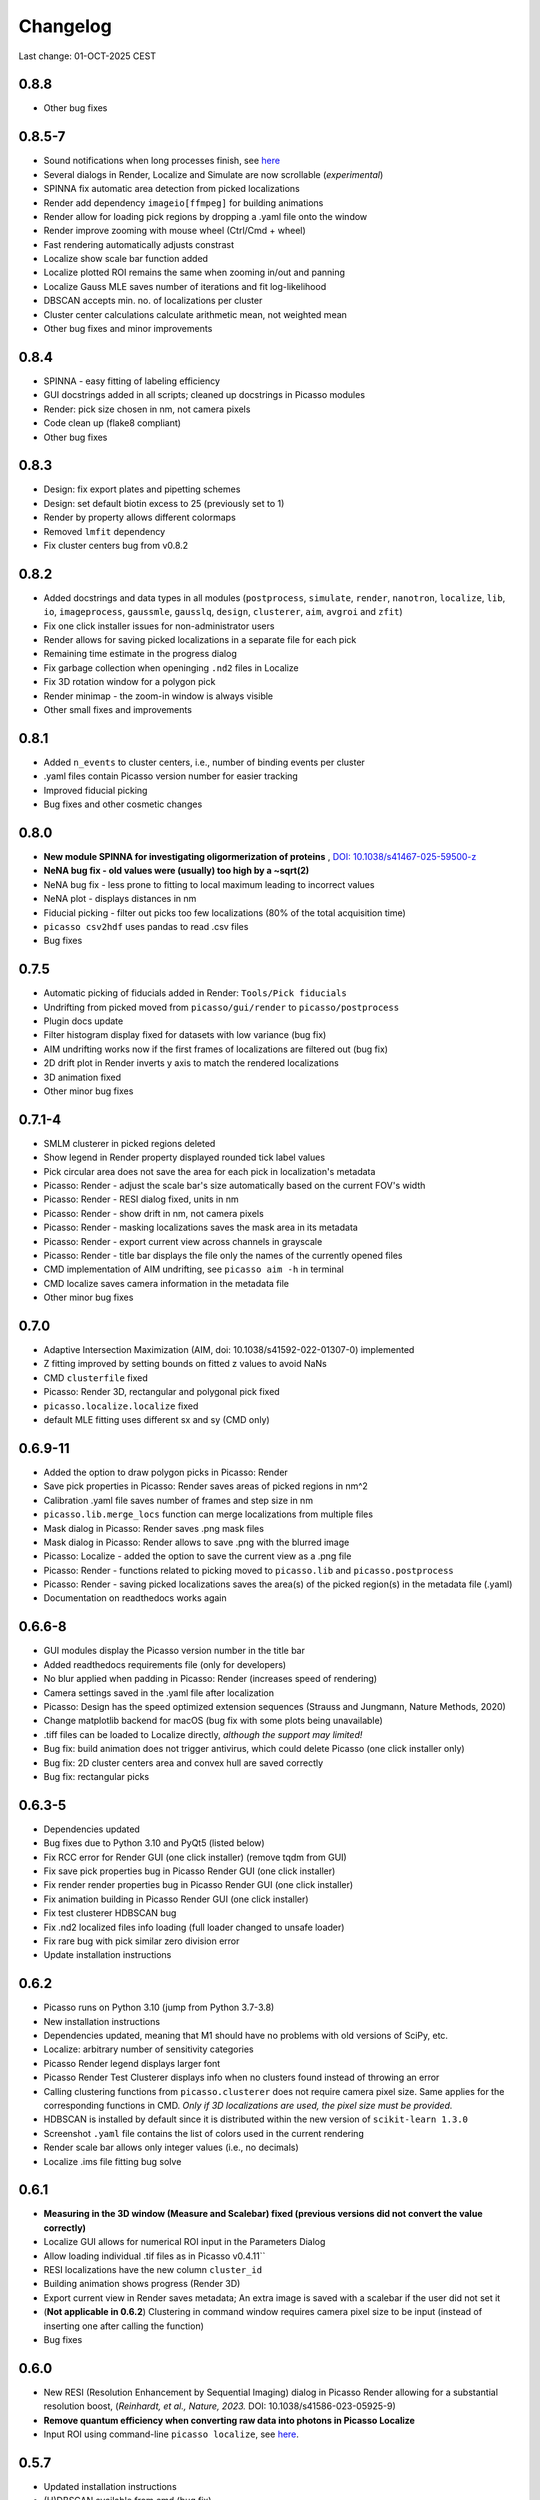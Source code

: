 Changelog
=========

Last change: 01-OCT-2025 CEST

0.8.8
-----
- Other bug fixes

0.8.5-7
-------
- Sound notifications when long processes finish, see `here <https://picassosr.readthedocs.io/en/latest/others.html>`_
- Several dialogs in Render, Localize and Simulate are now scrollable (*experimental*)
- SPINNA fix automatic area detection from picked localizations
- Render add dependency ``imageio[ffmpeg]`` for building animations
- Render allow for loading pick regions by dropping a .yaml file onto the window
- Render improve zooming with mouse wheel (Ctrl/Cmd + wheel)
- Fast rendering automatically adjusts constrast
- Localize show scale bar function added
- Localize plotted ROI remains the same when zooming in/out and panning
- Localize Gauss MLE saves number of iterations and fit log-likelihood
- DBSCAN accepts min. no. of localizations per cluster
- Cluster center calculations calculate arithmetic mean, not weighted mean
- Other bug fixes and minor improvements

0.8.4
-----
- SPINNA - easy fitting of labeling efficiency
- GUI docstrings added in all scripts; cleaned up docstrings in Picasso modules
- Render: pick size chosen in nm, not camera pixels
- Code clean up (flake8 compliant)
- Other bug fixes

0.8.3
-----
- Design: fix export plates and pipetting schemes
- Design: set default biotin excess to 25 (previously set to 1)
- Render by property allows different colormaps
- Removed ``lmfit`` dependency
- Fix cluster centers bug from v0.8.2

0.8.2
-----
- Added docstrings and data types in all modules (``postprocess``, ``simulate``, ``render``, ``nanotron``, ``localize``, ``lib``, ``io``, ``imageprocess``, ``gaussmle``, ``gausslq``, ``design``, ``clusterer``, ``aim``, ``avgroi`` and ``zfit``)
- Fix one click installer issues for non-administrator users
- Render allows for saving picked localizations in a separate file for each pick
- Remaining time estimate in the progress dialog
- Fix garbage collection when openinging ``.nd2`` files in Localize
- Fix 3D rotation window for a polygon pick
- Render minimap - the zoom-in window is always visible
- Other small fixes and improvements

0.8.1
-----
- Added ``n_events`` to cluster centers, i.e., number of binding events per cluster
- .yaml files contain Picasso version number for easier tracking
- Improved fiducial picking
- Bug fixes and other cosmetic changes

0.8.0
-----
- **New module SPINNA for investigating oligormerization of proteins** , `DOI: 10.1038/s41467-025-59500-z <https://doi.org/10.1038/s41467-025-59500-z>`_
- **NeNA bug fix - old values were (usually) too high by a ~sqrt(2)**
- NeNA bug fix - less prone to fitting to local maximum leading to incorrect values
- NeNA plot - displays distances in nm
- Fiducial picking - filter out picks too few localizations (80% of the total acquisition time)
- ``picasso csv2hdf`` uses pandas to read .csv files
- Bug fixes

0.7.5
-----
- Automatic picking of fiducials added in Render: ``Tools/Pick fiducials``
- Undrifting from picked moved from ``picasso/gui/render`` to ``picasso/postprocess``
- Plugin docs update
- Filter histogram display fixed for datasets with low variance (bug fix)
- AIM undrifting works now if the first frames of localizations are filtered out (bug fix)
- 2D drift plot in Render inverts y axis to match the rendered localizations
- 3D animation fixed
- Other minor bug fixes

0.7.1-4
-------
- SMLM clusterer in picked regions deleted
- Show legend in Render property displayed rounded tick label values
- Pick circular area does not save the area for each pick in localization's metadata 
- Picasso: Render - adjust the scale bar's size automatically based on the current FOV's width
- Picasso: Render - RESI dialog fixed, units in nm
- Picasso: Render - show drift in nm, not camera pixels
- Picasso: Render - masking localizations saves the mask area in its metadata
- Picasso: Render - export current view across channels in grayscale
- Picasso: Render - title bar displays the file only the names of the currently opened files
- CMD implementation of AIM undrifting, see ``picasso aim -h`` in terminal
- CMD localize saves camera information in the metadata file
- Other minor bug fixes

0.7.0
-----
- Adaptive Intersection Maximization (AIM, doi: 10.1038/s41592-022-01307-0) implemented
- Z fitting improved by setting bounds on fitted z values to avoid NaNs
- CMD ``clusterfile`` fixed 
- Picasso: Render 3D, rectangular and polygonal pick fixed
- ``picasso.localize.localize`` fixed
- default MLE fitting uses different sx and sy (CMD only)

0.6.9-11
--------
- Added the option to draw polygon picks in Picasso: Render
- Save pick properties in Picasso: Render saves areas of picked regions in nm^2
- Calibration .yaml file saves number of frames and step size in nm
- ``picasso.lib.merge_locs`` function can merge localizations from multiple files
- Mask dialog in Picasso: Render saves .png mask files
- Mask dialog in Picasso: Render allows to save .png with the blurred image
- Picasso: Localize - added the option to save the current view as a .png file
- Picasso: Render - functions related to picking moved to ``picasso.lib`` and ``picasso.postprocess``
- Picasso: Render - saving picked localizations saves the area(s) of the picked region(s) in the metadata file (.yaml)
- Documentation on readthedocs works again

0.6.6-8
-------
- GUI modules display the Picasso version number in the title bar
- Added readthedocs requirements file (only for developers)
- No blur applied when padding in Picasso: Render (increases speed of rendering)
- Camera settings saved in the .yaml file after localization
- Picasso: Design has the speed optimized extension sequences (Strauss and Jungmann, Nature Methods, 2020)
- Change matplotlib backend for macOS (bug fix with some plots being unavailable)
- .tiff files can be loaded to Localize directly, *although the support may limited!*
- Bug fix: build animation does not trigger antivirus, which could delete Picasso (one click installer only)
- Bug fix: 2D cluster centers area and convex hull are saved correctly
- Bug fix: rectangular picks

0.6.3-5
-------
- Dependencies updated
- Bug fixes due to Python 3.10 and PyQt5 (listed below)
- Fix RCC error for Render GUI (one click installer) (remove tqdm from GUI)
- Fix save pick properties bug in Picasso Render GUI (one click installer)
- Fix render render properties bug in Picasso Render GUI (one click installer)
- Fix animation building in Picasso Render GUI (one click installer)
- Fix test clusterer HDBSCAN bug
- Fix .nd2 localized files info loading (full loader changed to unsafe loader)
- Fix rare bug with pick similar zero division error
- Update installation instructions

0.6.2
-----
- Picasso runs on Python 3.10 (jump from Python 3.7-3.8)
- New installation instructions
- Dependencies updated, meaning that M1 should have no problems with old versions of SciPy, etc.
- Localize: arbitrary number of sensitivity categories
- Picasso Render legend displays larger font
- Picasso Render Test Clusterer displays info when no clusters found instead of throwing an error
- Calling clustering functions from ``picasso.clusterer`` does not require camera pixel size. Same applies for the corresponding functions in CMD. *Only if 3D localizations are used, the pixel size must be provided.*
- HDBSCAN is installed by default since it is distributed within the new version of ``scikit-learn 1.3.0``
- Screenshot ``.yaml`` file contains the list of colors used in the current rendering
- Render scale bar allows only integer values (i.e., no decimals)
- Localize .ims file fitting bug solve

0.6.1
-----
- **Measuring in the 3D window (Measure and Scalebar) fixed (previous versions did not convert the value correctly)**
- Localize GUI allows for numerical ROI input in the Parameters Dialog
- Allow loading individual .tif files as in Picasso v0.4.11``
- RESI localizations have the new column ``cluster_id``
- Building animation shows progress (Render 3D)
- Export current view in Render saves metadata; An extra image is saved with a scalebar if the user did not set it
- (**Not applicable in 0.6.2**) Clustering in command window requires camera pixel size to be input (instead of inserting one after calling the function)
- Bug fixes

0.6.0
-----
- New RESI (Resolution Enhancement by Sequential Imaging) dialog in Picasso Render allowing for a substantial resolution boost, (*Reinhardt, et al., Nature, 2023.* DOI: 10.1038/s41586-023-05925-9)
- **Remove quantum efficiency when converting raw data into photons in Picasso Localize**
- Input ROI using command-line ``picasso localize``, see `here <https://picassosr.readthedocs.io/en/latest/cmd.html>`_.

0.5.7
-----
- Updated installation instructions
- (H)DBSCAN available from cmd (bug fix)
- Render group information is faster (e.g., clustered data)
- Test Clusterer window (Render) has multiple updates, e.g., different projections, cluster centers display
- Cluster centers contain info about std in x,y and z
- If localization precision in z-axis is provided, it will be rendered when using ``Individual localization precision`` and ``Individual localization precision (iso)``. **NOTE:** the column must be named ``lpz`` and have the same units as ``lpx`` and ``lpy``.
- Number of CPU cores used in multiprocessing limited at 60
- Updated 3D rendering and clustering documentation
- Bug fixes

0.5.5-6
-------
- Cluster info is saved in ``_cluster_centers.hdf5`` files which are created when ``Save cluster centers`` box is ticked
- Cluster centers contain info about group, mean frame (saved as ``frame``), standard deviation frame, area/volume and convex hull
- ``gist_rainbow`` is used for rendering properties
- NeNA can be calculated many times
- Bug fixes

0.5.0-4
-------
- 3D rendering rotation window
- Multiple .hdf5 files can be loaded when using File->Open
- Localizations can be combined when saving
- Render window restart (Remove all localizations)
- Multiple pyplot colormaps available in Render
- View->Files in Render substantially changed (many new colors, close button works, etc)
- Changing Render's FOV with W, A, S and D
- Render's FOV can be numerically changed, saved and loaded in View->Info
- Pick similar is much faster
- Remove localization in picks
- Fast rendering (display a fraction of localizations)
- .txt file with drift can be applied to localizations in Render
- New clustering algorithm (SMLM clusterer)
- Test clusterer window in Render
- Option to calculate cluster centers
- Nearest neighbor analysis in Render
- Numerical filter in Filter
- New file format in Localize - .nd2 
- Localize can read NDTiffStack.tif files
- Docstrings for Render
- Sensitivity is a float number in Server: Watcher
- `Plugins <https://picassosr.readthedocs.io/en/latest/plugins.html>`_ can be added to all Picasso modules
- Many other improvements, bug fixes, etc.


0.4.6-11
--------
- Logging for Watcher of Picasso Server
- Mode for multiple parameter groups for Watcher
- Fix for installation on Mac systems
- Various bugfixes


0.4.2-5
-------
- Added more docstrings / documentation for Picasso Server
- Import and export for handling IMS (Imaris) files
- Fixed a bug where GPUFit was greyed out, added better installation instructions for GPUfit
- More documentation
- Added dockerfile


0.4.1
-----
- Fixed a bug in installation


0.4.0
-----
-  Added new module "Picasso Server"
